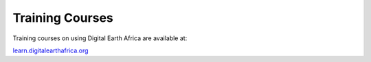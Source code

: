 Training Courses
================

Training courses on using Digital Earth Africa are available at:

`learn.digitalearthafrica.org <https://learn.digitalearthafrica.org/>`_

